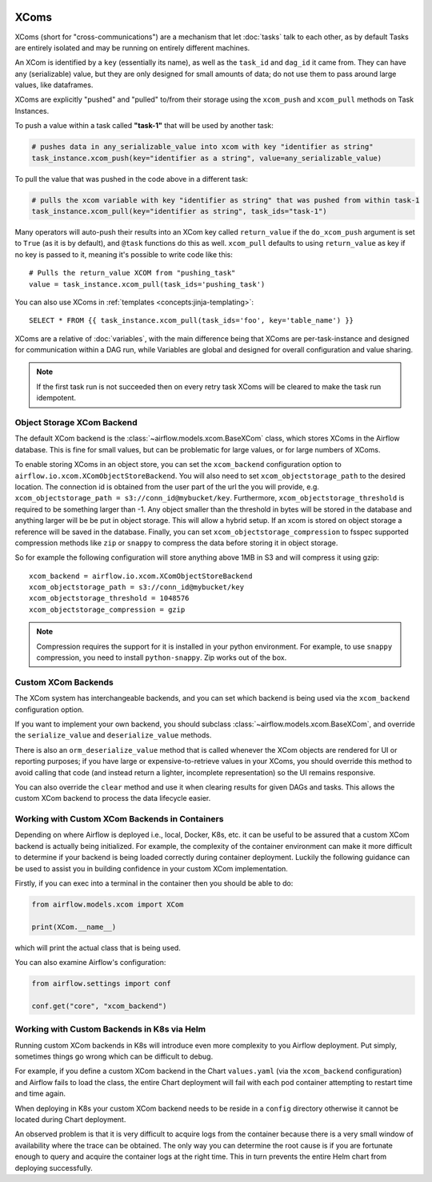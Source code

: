  .. Licensed to the Apache Software Foundation (ASF) under one
    or more contributor license agreements.  See the NOTICE file
    distributed with this work for additional information
    regarding copyright ownership.  The ASF licenses this file
    to you under the Apache License, Version 2.0 (the
    "License"); you may not use this file except in compliance
    with the License.  You may obtain a copy of the License at

 ..   http://www.apache.org/licenses/LICENSE-2.0

 .. Unless required by applicable law or agreed to in writing,
    software distributed under the License is distributed on an
    "AS IS" BASIS, WITHOUT WARRANTIES OR CONDITIONS OF ANY
    KIND, either express or implied.  See the License for the
    specific language governing permissions and limitations
    under the License.


.. _concepts:xcom:

XComs
=====

XComs (short for "cross-communications") are a mechanism that let :doc:`tasks` talk to each other, as by default Tasks are entirely isolated and may be running on entirely different machines.

An XCom is identified by a ``key`` (essentially its name), as well as the ``task_id`` and ``dag_id`` it came from. They can have any (serializable) value, but they are only designed for small amounts of data; do not use them to pass around large values, like dataframes.

XComs are explicitly "pushed" and "pulled" to/from their storage using the ``xcom_push`` and ``xcom_pull`` methods on Task Instances.

To push a value within a task called **"task-1"** that will be used by another task:

.. code-block:: python

    # pushes data in any_serializable_value into xcom with key "identifier as string"
    task_instance.xcom_push(key="identifier as a string", value=any_serializable_value)

To pull the value that was pushed in the code above in a different task:

.. code-block:: python

    # pulls the xcom variable with key "identifier as string" that was pushed from within task-1
    task_instance.xcom_pull(key="identifier as string", task_ids="task-1")

Many operators will auto-push their results into an XCom key called ``return_value`` if the ``do_xcom_push`` argument is set to ``True`` (as it is by default), and ``@task`` functions do this as well. ``xcom_pull`` defaults to using ``return_value`` as key if no key is passed to it, meaning it's possible to write code like this::

    # Pulls the return_value XCOM from "pushing_task"
    value = task_instance.xcom_pull(task_ids='pushing_task')

You can also use XComs in :ref:`templates <concepts:jinja-templating>`::

    SELECT * FROM {{ task_instance.xcom_pull(task_ids='foo', key='table_name') }}

XComs are a relative of :doc:`variables`, with the main difference being that XComs are per-task-instance and designed for communication within a DAG run, while Variables are global and designed for overall configuration and value sharing.

.. note::

  If the first task run is not succeeded then on every retry task XComs will be cleared to make the task run idempotent.


Object Storage XCom Backend
---------------------------

The default XCom backend is the :class:`~airflow.models.xcom.BaseXCom` class, which stores XComs in the Airflow database. This is fine for small values, but can be problematic for large values, or for large numbers of XComs.

To enable storing XComs in an object store, you can set the ``xcom_backend`` configuration option to ``airflow.io.xcom.XComObjectStoreBackend``. You will also need to set ``xcom_objectstorage_path`` to the desired location. The connection
id is obtained from the user part of the url the you will provide, e.g. ``xcom_objectstorage_path = s3://conn_id@mybucket/key``. Furthermore, ``xcom_objectstorage_threshold`` is required
to be something larger than -1. Any object smaller than the threshold in bytes will be stored in the database and anything larger will be be
put in object storage. This will allow a hybrid setup. If an xcom is stored on object storage a reference will be
saved in the database. Finally, you can set ``xcom_objectstorage_compression`` to fsspec supported compression methods like ``zip`` or ``snappy`` to
compress the data before storing it in object storage.

So for example the following configuration will store anything above 1MB in S3 and will compress it using gzip::

      xcom_backend = airflow.io.xcom.XComObjectStoreBackend
      xcom_objectstorage_path = s3://conn_id@mybucket/key
      xcom_objectstorage_threshold = 1048576
      xcom_objectstorage_compression = gzip

.. note::

  Compression requires the support for it is installed in your python environment. For example, to use ``snappy`` compression, you need to install ``python-snappy``. Zip works out of the box.


Custom XCom Backends
--------------------

The XCom system has interchangeable backends, and you can set which backend is being used via the ``xcom_backend`` configuration option.

If you want to implement your own backend, you should subclass :class:`~airflow.models.xcom.BaseXCom`, and override the ``serialize_value`` and ``deserialize_value`` methods.

There is also an ``orm_deserialize_value`` method that is called whenever the XCom objects are rendered for UI or reporting purposes; if you have large or expensive-to-retrieve values in your XComs, you should override this method to avoid calling that code (and instead return a lighter, incomplete representation) so the UI remains responsive.

You can also override the ``clear`` method and use it when clearing results for given DAGs and tasks. This allows the custom XCom backend to process the data lifecycle easier.

Working with Custom XCom Backends in Containers
-----------------------------------------------

Depending on where Airflow is deployed i.e., local, Docker, K8s, etc. it can be useful to be assured that a custom XCom backend is actually being initialized. For example, the complexity of the container environment can make it more difficult to determine if your backend is being loaded correctly during container deployment. Luckily the following guidance can be used to assist you in building confidence in your custom XCom implementation.

Firstly, if you can exec into a terminal in the container then you should be able to do:

.. code-block:: python

    from airflow.models.xcom import XCom

    print(XCom.__name__)

which will print the actual class that is being used.

You can also examine Airflow's configuration:

.. code-block:: python

    from airflow.settings import conf

    conf.get("core", "xcom_backend")

Working with Custom Backends in K8s via Helm
--------------------------------------------

Running custom XCom backends in K8s will introduce even more complexity to you Airflow deployment. Put simply, sometimes things go wrong which can be difficult to debug.

For example, if you define a custom XCom backend in the Chart ``values.yaml`` (via the ``xcom_backend`` configuration) and Airflow fails to load the class, the entire Chart deployment will fail with each pod container attempting to restart time and time again.

When deploying in K8s your custom XCom backend needs to be reside in a ``config`` directory otherwise it cannot be located during Chart deployment.

An observed problem is that it is very difficult to acquire logs from the container because there is a very small window of availability where the trace can be obtained. The only way you can determine the root cause is if you are fortunate enough to query and acquire the container logs at the right time. This in turn prevents the entire Helm chart from deploying successfully.
